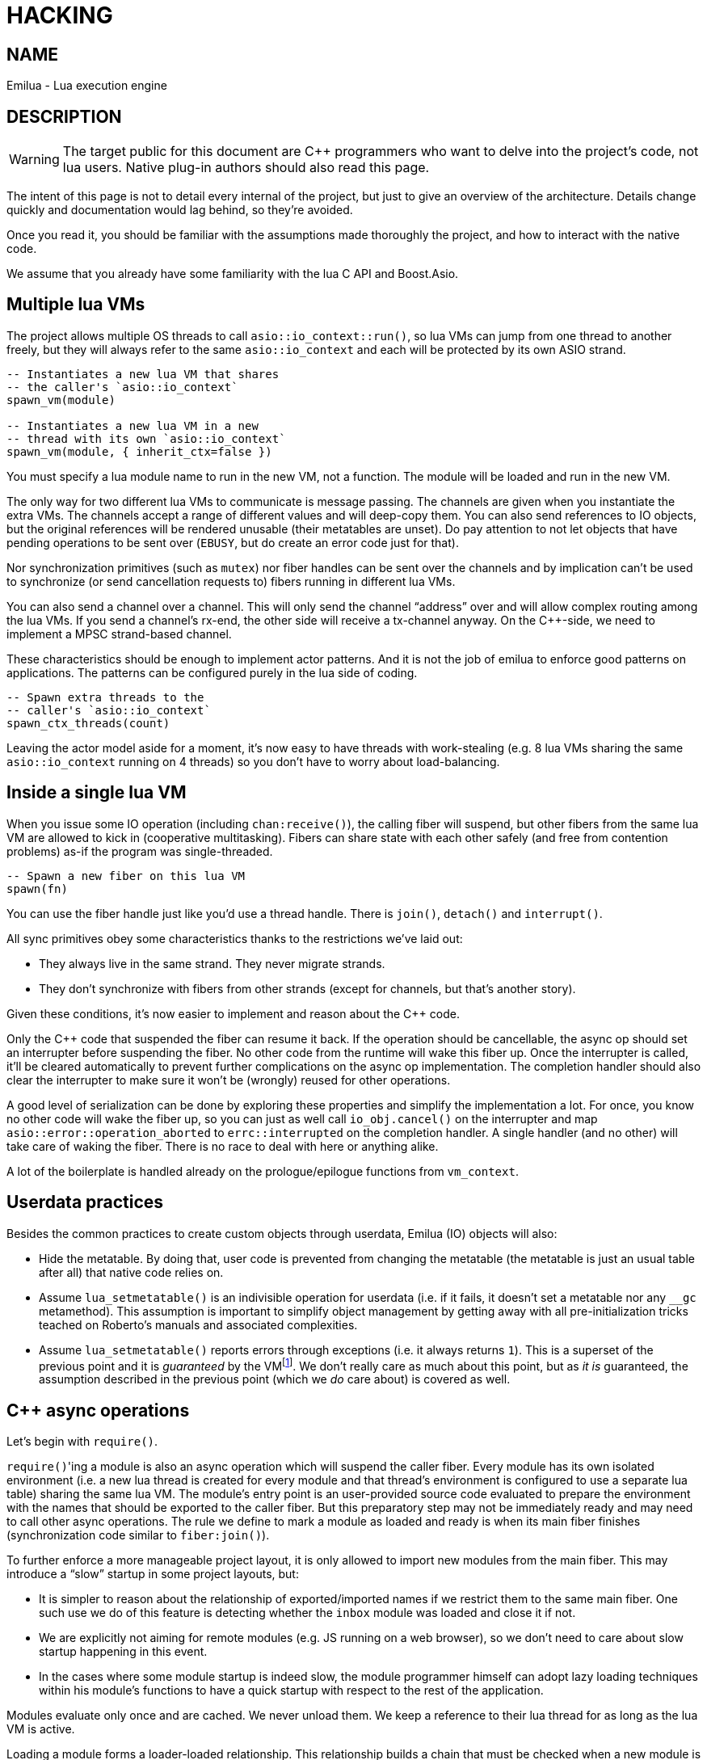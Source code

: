 = HACKING

:_:
:cpp: C++

ifeval::[{doctype} == manpage]

== NAME

Emilua - Lua execution engine

== DESCRIPTION

endif::[]

WARNING: The target public for this document are {cpp} programmers who want to
delve into the project's code, not lua users. Native plug-in authors should also
read this page.

The intent of this page is not to detail every internal of the project, but just
to give an overview of the architecture. Details change quickly and
documentation would lag behind, so they're avoided.

Once you read it, you should be familiar with the assumptions made thoroughly
the project, and how to interact with the native code.

We assume that you already have some familiarity with the lua C API and
Boost.Asio.

== Multiple lua VMs

The project allows multiple OS threads to call `asio::io_context::run()`, so lua
VMs can jump from one thread to another freely, but they will always refer to
the same `asio::io_context` and each will be protected by its own ASIO strand.

[source,lua]
----
-- Instantiates a new lua VM that shares
-- the caller's `asio::io_context`
spawn_vm(module)

-- Instantiates a new lua VM in a new
-- thread with its own `asio::io_context`
spawn_vm(module, { inherit_ctx=false })
----

You must specify a lua module name to run in the new VM, not a function. The
module will be loaded and run in the new VM.

The only way for two different lua VMs to communicate is message passing. The
channels are given when you instantiate the extra VMs. The channels accept a
range of different values and will deep-copy them. You can also send references
to IO objects, but the original references will be rendered unusable (their
metatables are unset). Do pay attention to not let objects that have pending
operations to be sent over (`EBUSY`, but do create an error code just for that).

Nor synchronization primitives (such as `mutex`) nor fiber handles can be sent
over the channels and by implication can't be used to synchronize (or send
cancellation requests to) fibers running in different lua VMs.

You can also send a channel over a channel. This will only send the channel
“address” over and will allow complex routing among the lua VMs. If you send a
channel's rx-end, the other side will receive a tx-channel anyway. On the
{cpp}-side, we need to implement a MPSC strand-based channel.

These characteristics should be enough to implement actor patterns. And it is
not the job of emilua to enforce good patterns on applications. The patterns can
be configured purely in the lua side of coding.

[source,lua]
----
-- Spawn extra threads to the
-- caller's `asio::io_context`
spawn_ctx_threads(count)
----

Leaving the actor model aside for a moment, it's now easy to have threads with
work-stealing (e.g. 8 lua VMs sharing the same `asio::io_context` running on 4
threads) so you don't have to worry about load-balancing.

== Inside a single lua VM

When you issue some IO operation (including `chan:receive()`), the calling fiber
will suspend, but other fibers from the same lua VM are allowed to kick in
(cooperative multitasking). Fibers can share state with each other safely (and
free from contention problems) as-if the program was single-threaded.

[source,lua]
----
-- Spawn a new fiber on this lua VM
spawn(fn)
----

You can use the fiber handle just like you'd use a thread handle. There is
`join()`, `detach()` and `interrupt()`.

All sync primitives obey some characteristics thanks to the restrictions we've
laid out:

* They always live in the same strand. They never migrate strands.
* They don't synchronize with fibers from other strands (except for channels,
  but that's another story).

Given these conditions, it's now easier to implement and reason about the {cpp}
code.

Only the {cpp} code that suspended the fiber can resume it back. If the
operation should be cancellable, the async op should set an interrupter before
suspending the fiber. No other code from the runtime will wake this
fiber up. Once the interrupter is called, it'll be cleared automatically to
prevent further complications on the async op implementation. The completion
handler should also clear the interrupter to make sure it won't be (wrongly)
reused for other operations.

A good level of serialization can be done by exploring these properties and
simplify the implementation a lot. For once, you know no other code will wake
the fiber up, so you can just as well call `io_obj.cancel()` on the interrupter
and map `asio::error::operation_aborted` to `errc::interrupted` on the
completion handler. A single handler (and no other) will take care of waking the
fiber. There is no race to deal with here or anything alike.

A lot of the boilerplate is handled already on the prologue/epilogue functions
from `vm_context`.

== Userdata practices

Besides the common practices to create custom objects through userdata, Emilua
(IO) objects will also:

* Hide the metatable. By doing that, user code is prevented from changing the
  metatable (the metatable is just an usual table after all) that native code
  relies on.
* Assume `lua_setmetatable()` is an indivisible operation for userdata (i.e. if
  it fails, it doesn't set a metatable nor any `__gc` metamethod). This
  assumption is important to simplify object management by getting away with all
  pre-initialization tricks teached on Roberto's manuals and associated
  complexities.
* Assume `lua_setmetatable()` reports errors through exceptions (i.e. it always
  returns `1`). This is a superset of the previous point and it is _guaranteed_
  by the
  VMfootnote:[<http://lua-users.org/lists/lua-l/2007-10/msg00600.html>]. We
  don't really care as much about this point, but as _it is_ guaranteed, the
  assumption described in the previous point (which we _do_ care about) is
  covered as well.

== {cpp} async operations

Let's begin with `require()`.

``require()``'ing a module is also an async operation which will suspend the
caller fiber. Every module has its own isolated environment (i.e. a new lua
thread is created for every module and that thread's environment is configured
to use a separate lua table) sharing the same lua VM. The module's entry point
is an user-provided source code evaluated to prepare the environment with the
names that should be exported to the caller fiber. But this preparatory step may
not be immediately ready and may need to call other async operations. The rule
we define to mark a module as loaded and ready is when its main fiber finishes
(synchronization code similar to `fiber:join()`).

To further enforce a more manageable project layout, it is only allowed to
import new modules from the main fiber. This may introduce a “slow” startup in
some project layouts, but:

* It is simpler to reason about the relationship of exported/imported names if
  we restrict them to the same main fiber. One such use we do of this feature is
  detecting whether the `inbox` module was loaded and close it if not.
* We are explicitly not aiming for remote modules (e.g. JS running on a web
  browser), so we don't need to care about slow startup happening in this event.
* In the cases where some module startup is indeed slow, the module programmer
  himself can adopt lazy loading techniques within his module's functions to
  have a quick startup with respect to the rest of the application.

Modules evaluate only once and are cached. We never unload them. We keep a
reference to their lua thread for as long as the lua VM is active.

Loading a module forms a loader-loaded relationship. This relationship builds a
chain that must be checked when a new module is ``require()``d (so we can for
instance prevent cyclic imports). But each module will have its own
environment. This means the {cpp} function that implements `require()` needs to
check lua-hidden state associated with the caller lua function (not a global
one). That's the module system state per-module.

[NOTE]
--
[discrete]
== Rule

The per-module state is stored by using the module's main thread as a key in the
fibers table. The fibers table is strong, but this isn't a problem because the
module shall never be unloaded anyway. Code that unrefs fiber coroutines shall
check whether the lua thread represents a module and skip removing it from the
fibers table if so.
--

We can't store the module system data directly at the thread environment because
lua code can change the thread environment by calling `setfenv(0, table)`.

We've already gone through the trickiest parts and added the most important
restrictions to the table (no lua-related pun intended), so the remaining rules
should be quick'n'easy to catch.

When you initiate an async operation, the {cpp} side will copy the `lua_State*`
to handle the completion (or cancellation) later. However, any `LUA_ERRMEM` will
trigger an emilua-call to `lua_close()` and `L` may then be invalid when we
later try to resume it. So the completion handler need to check whether the vm
is still valid before accessing it and this is the purpose of the `vm_context`
structure (also protected by the same strand as the vm).

== `this_fiber`

As long as lua code is executing, there is a current fiber and this property
stays unchanged for as long as control doesn't return to host.

transparent, adj.::
Being or pertaining to an existing, nontangible object.
+
[quote, 'IBM System/360 announcement, 1964']
It's there, but you can't see it

virtual, adj.::
Being or pertaining to a tangible, nonexistent object.
+
[quote,Lady Macbeth]
I can see it, but it's not there.

This property is mostly transparent to lua code. Which is to say that the
programmer is aware of this property, but there isn't a tangible object that it
can track back to `this_fiber`. This is *mostly* true, but there is a quite
tangible `this_fiber` lua global object that the user can inspect — exposed at
the beginning of the first thread execution.

However, `this_fiber` being a global is shared among all the fibers, so it can't
point to a single fiber. Instead, it will query which fiber is current and do
operations on it.

{cpp} async ops will always store which fiber is current to know how to resume
it back. And before a fiber is resumed, this info is stored at a know lua
registry's index so future async ops will get to know about it too. The reason
why we can't rely on the `L` argument passed to C functions registered at the VM
and the current fiber needs to be remembered is because there will be a `L` that
points to the wrong lua thread as soon as the user wraps some function in a
coroutine.

This design works well because we don't mix responsibilities of the scheduler
with user code (as is the case for `Fiber#resume` in Ruby which would be better
suited by a `Fiber#spawn()` that accepts ``post``/``dispatch`` execution
policies and would avoid the (un-)parking unsound ideas altogether).

== `LUA_ERRMEM`

Lua code cannot recover from allocation failures. As an example (and single-VM
only):

[source,lua]
----
my_mutex:lock()
scope_cleanup_push(function() my_mutex:unlock() end)
----

If the VM fails to allocate the closure passed to `scope_cleanup_push()`,
`my_mutex` will be kept locked and the lua code inside that VM will be in an
unrecoverable state. There's no pattern or ordering to make resource management
work here as allocation failures can happen almost anywhere and we then inherit
some constraints and reasoning from preemptive scheduling. The only option (and
this applies to *any* allocation failure reported by the lua VM when running
arbitrary user code) is to terminate the VM from the {cpp}-side.

When `lua_close()` is called, there is no guarantee pending operations will be
canceled as they might hold strong references to the underlying IO object
preventing its destructor from getting called. Therefore, the `vm_context`
structure also holds an intrusive container of polymorphic elements which are
destroyed after `lua_close()` is called and can be used to register cleanup code
to avoid such leaks. If the operation finishes, the IO object is free to reclaim
their own objects from this container and use them for other purposes.

`lua_CFunction` objects should never call `lua_close()`. If they detect
`LUA_ERRMEM` all they have to do is to mark the flags field from `vm_context`
and suspend the fiber. The host will take care of closing `lua_State*` and extra
cleanup when it recovers control of the thread.

The other side of the coin is to _detect_ `LUA_ERRMEM`. All interactions with
the VM from the C API happens through the virtual stack, so naturally that's the
first concern. You must not push anything on the stack if there's no extra free
stack slot available. To check for such slot space, there's `lua_checkstack()`.

The usual C function signature is not enough to convey all the semantics
required by the Lua C API. On the
http://www.lua.org/manual/5.1/manual.html#3.7[Functions and Types section from
the manual], we verify the following information:

[quote]
____
Here we list all functions and types from the C API in alphabetical order.  Each
function has an indicator like this: `[-o, +p, x]`

[...] The third field, `x`, tells whether the function may throw errors:
\'``-``' means the function never throws any error; \'``m``' means the function
may throw an error only due to not enough memory; \'``e``' means the function
may throw other kinds of errors; \'``v``' means the function may throw an error
on purpose.
____

The 5.1's signature for `lua_checkstack()` is:

[source,c]
----
int lua_checkstack(lua_State *L, int extra); // [-0, +0, m]
----

That's obviously bogus. If `lua_checkstack()` can throw on `ENOMEM` that means
there is no possible safe interaction with the VM. That's — plain and simple — a
bug. This bug was fixed in Lua 5.2 when the signature changed to:

[source,c]
----
int lua_checkstack(lua_State *L, int extra); // [-0, +0, –]
----

NOTE: Lua 5.2 received a few other improvements concerning `ENOMEM` such as
obsoleting `lua_cpcall()` by introducing light C functions. API-wise, Lua 5.2
was a great release as it fixed many shortcomings.

You don't _always_ need to call `lua_checkstack()` before doing anything thanks
to at least `LUA_MINSTACK` free stack slots being guaranteed for you when the VM
calls into your `lua_CFunction` objects. And here's where things start to get
tricky. Consider the following Lua code:

[source,lua]
----
coroutine.wrap(function()
    spawn(function()
        print('Hello World')
    end)
end)()
----

The underlying C function implementing `spawn()` is exposed to 3 different
`lua_State*` handles:

Current fiber:: `get_vm_context(L).current_fiber()`. The one that calls
`coroutine.wrap()`.

Inner coroutine:: The `L` parameter from `lua_CFunction`. The one that calls
`spawn()`.

New fiber:: `lua_newthread(L)` return value. The one to print “_Hello World_”.

If `lua_error()` is called on `L`, the stack for `L` will be in a completely
deterministic state. Anything this `lua_CFunction` object pushed on the stack
will be popped and the whole `pcall()`-chain on the state `L` will be
respected too. However `lua_error()` might be called indirectly through other
API functions. That's the signature for `lua_newtable()`:

[source,c]
----
void lua_newtable(lua_State *L); // [-0, +1, m]
----

As we've seen previously:

[quote]
____
\'``m``' means the function may throw an error only due to not enough memory
____

“Throw” here means sorts of a call to `lua_error()` (`LUAI_THROW` to be more
accurate). That's the `pcall()`-chain and each `lua_State` has its own (this
property won't change even if you compile the Lua VM as {cpp} code). This
independent `pcall()`-chain for each `lua_State` is not a limitation from the C
API, but an accurate model of the underlying machinery happening in Lua code
itself. Consider the following snippet:

[source,lua]
----
c1 = coroutine.create(function()
    pcall(function()
        -- ...
    end)
end)
----

If `c1` is suspended in the middle of `pcall()`, it retains this private
`pcall()`-chain that doesn't get mixed with `pcall()`-chains from other
coroutines (i.e. the other `lua_State*` handles). Therefore the C API accurately
maps the language behaviour on retaining a private `pcall()`-chain for each
`lua_State` and we can't expect any different behaviour here really. Lua
documentation on the issue has been ironed out little-by-little throughout its
releases. Lua 5.3 was the one to finally explicitly state the behaviour we just
described:

[quote, 'http://www.lua.org/manual/5.3/manual.html#4.6[Lua 5.3 Reference]']
____
The panic function, as its name implies, is a mechanism of last resort. Programs
should avoid it. As a general rule, when a C function is called by Lua with a
Lua state, it can do whatever it wants on that Lua state, as it should be
already protected. However, when C code operates on other Lua states (e.g., a
Lua argument to the function, a Lua state stored in the registry, or the result
of `lua_newthread`), it should use them only in API calls that cannot raise
errors.
____

In short, that means our `spawn()` implementation that is exposed to the {``L``,
current fiber, new fiber} triple would throw to the wrong `pcall()`-chain if it
calls `lua_newtable(new_fiber)`. The solution is to use `lua_xmove()` when
necessary and maintain *rigorous discipline* as to which C API functions are
called on “foreign” `lua_State*` handles paying very special attention to their
respective throw specifications. As for the discipline required,
http://lua-users.org/wiki/ErrorHandlingBetweenLuaAndCplusplus[Rici Lake wrote a
good summary on the lua-users wiki]:

[quote]
____
There are quite a number of API functions which will never throw a Lua
error. API functions that throw errors are identified in the reference manual as
of 5.1.3. First, none of the stack adjustment functions throw errors; this
includes `lua_pop`, `lua_gettop`, `lua_settop`, `lua_pushvalue`, `lua_insert`,
`lua_replace` and `lua_remove`. If you provide incorrect indexes to these
functions, or you haven't called `lua_checkstack`, then you're either going to
get garbage or a segfault, but not a Lua error.

None of the functions which push atomic data -- `lua_pushnumber`, `lua_pushnil`,
`lua_pushboolean` and `lua_pushlightuserdata` ever throw an error. API functions
which push complex objects (strings, tables, closures, threads, full userdata)
may throw a memory error. None of the type enquiry functions -- `lua_is*`,
`lua_type` and `lua_typename` -- will ever throw an error, and neither will the
functions which set/get metatables and environments. `lua_rawget`, `lua_rawgeti`
and `lua_rawequal` will also never throw an error. Aside from `lua_tostring`,
none of the `lua_to*` functions will throw an error, and you can avoid the
possibility of `lua_tostring` throwing an out of memory error by first checking
that the object is a string, using `lua_type`. `lua_rawset` and `lua_rawseti`
may throw an out of memory error. The functions which may throw arbitrary errors
are the ones which may call metamethods; these include all of the non-raw `get`
and `set` functions, as well as `lua_equal` and `lua_lt`.
____

On a side note, Lua 5.2 added the following:

[quote, 'http://www.lua.org/manual/5.2/manual.html#4.6[Lua 5.2 Reference]']
____
If an error happens outside any protected environment, Lua calls a _panic
function_ (see `lua_atpanic`) and then calls `abort`, thus exiting the host
application. Your panic function can avoid this exit by never returning (e.g.,
doing a long jump to your own recovery point outside Lua).

The panic function runs as if it were a message handler (see §2.3); in
particular, the error message is at the top of the stack. However, there is no
guarantees about stack space. To push anything on the stack, the panic function
should first check the available space (see §4.2).
____

That's actually behaviour that already existed on the version 5.1. An
alternative panic function could just throw a {cpp} exception to implement this
`+__attribute__((noreturn))+` behaviour. However this hypothetical panic
function is not an alternative solution to our problems due to the combination
of the following facts:

* As described elsewhere in this document, we require `lua_error()` to act as-if
  it throws a {cpp} exception so our destructors are properly called. That
  requires the underlying Lua VM (LuaJIT in our case) to throw and catch {cpp}
  exceptions.
* A {cpp}-throw is triggered from `lua_newtable(L)`. The type thrown here is
  internal to the Lua VM and we cannot throw it ourselves. `LUA_ERRMEM`
  information is correctly preserved.
* A panic is triggered from `lua_newtable(new_fiber)`. Our panic function would
  in turn discard `LUA_ERRMEM` and throw a generic {cpp} exception.
* On `lua_newtable(new_fiber)` hitting `LUA_ERRMEM`, the ``L``'s {cpp}-catch
  handler wouldn't receive the original error (`LUA_ERRMEM`). That means
  information loss. That means our host code (the code that first calls into the
  Lua VM) won't call `lua_close()` (when it should) as its
  `lua_pcall()`/`lua_resume()` call might not report the correct error reason
  (`LUA_ERRMEM`). That also means the possibility to unwind the wrong number of
  cascaded `pcall()` blocks (a `pcall()` from Lua code is not supposed to handle
  `LUA_ERRMEM` — if correctly detected — so the number of blocks unwinded
  differs whenever `LUA_ERRMEM` is involved).
* Although LuaJIT can catch generic {cpp} exceptions, it lacks context and
  cannot possibly restore the stack state on each lateral `lua_State*` handle at
  play (the triple {``L``, current fiber, new fiber} in our case). If the
  `spawn()` `lua_CFunction` had a value pushed on the `current_fiber` stack when
  a `new_fiber` panic-triggered exception raises, the value on the
  `current_fiber` stack wouldn't be properly popped by the time `L` handles the
  {cpp} exception (and do remember that `L` is executing nested on top of
  `current_fiber` so you can already imagine the chaos here). In short, the Lua
  VM needs our cooperation to maintain some invariants.
* By wrapping these calls into our own {cpp} catch blocks we could work around
  some of these issues, but the thought that thread control would still return
  to the Lua VM one last time _after_ the panic handler got called is just too
  scary and previous mailing list threads on this topic weren't very
  reassuring. For one, if the exception is panic-triggered by `current_fiber`,
  we won't know what remains on this stack (except for the stack top), but
  that's exactly the `lua_State` that the host is operating on when our
  `lua_CFunction` got called on `L`. Even if control does return safely to our
  host it would still have problems to deal with there.

That covers our policy when implementing `lua_CFunction` objects. In short, we
cannot resort to Lua panics here and the only real solution is the *rigorous
discipline* on C API usage mentioned earlier.

Now let's talk about our policy for host code. The Lua suspending IO functions
are implemented by querying which fiber is current and scheduling a
`lua_resume()` on it as the callback for some Boost.Asio supported {cpp}
`async_*()` function (plus a ton of other details properly documented elsewhere
on this document such as strand handling and so on). The initiating function is
called from the Lua VM, but the callback is not. The callback will act as the
host.

Back to `lua_resume()`, this function itself doesn't throw:

[source,c]
----
int lua_resume(lua_State *L, int narg); // [-?, +?, –]
----

However the code that runs before `lua_resume()` might throw. This is the code
that pushes the arguments to the coroutine. For instance, if a string is one of
the coroutine parameters, you will have to use C API that might throw on
`ENOMEM`:

[source,c]
----
void lua_pushlstring(lua_State *L, const char *s, size_t len); // [-0, +1, m]
----

It's no use trying to call `lua_pcall()` to wrap `lua_pushlstring()`
here. `lua_state()` now returns `LUA_YIELD` and that means you can't use
`lua_pcall()` on this `lua_State*` handle. You can't create a new handle and use
the `lua_xmove()` trick either as `lua_newthread()` itself can throw on
`ENOMEM`:

[source,c]
----
lua_State *lua_newthread(lua_State *L); // [-0, +1, m]
----

Fear not, for here is the place where we can finally use a panic function to
throw a custom {cpp} exception. There are only two caveats. The first one is
related to
https://www.freelists.org/post/luajit/LuaJIT-ObjectiveC-throw-in-lua-atpanic-clang-infinite-recursion,5[LuaJIT
having such tight integration with native exceptions that it makes (almost) no
distinction between `lua_pcall()` and {cpp} catch frames]{_}footnote:[Do notice
that contrary to the feeling nourished in the mailing list thread, panic
functions also would work in our case. I've tested/verified and I also followed
the relevant source code for multiple LuaJIT versions. Really, it's okay.]. The
net result is that you can use {cpp}'s catch-all blocks and then no panic
function will ever be involved (by now you must be feeling that we just
travelled to the farthest candy shop in the kingdom just to make a full-turn
just one block away from destination when we changed our minds and decided to go
on the neighbour's candy shop). Despite the lack of a real panic function
throwing our own exceptions, I'll still use the same previous terminology
(i.e. panic-triggered exceptions).

The second caveat is a little charming race to avoid. The completion handler
doing the host job is executed through the strand that protects the VM. If we
let the exception escape the completion handler, another thread might try to use
the VM before we have the chance to close it. In other words, the following
approach has a race and thus is not used:

[source,cpp]
----
for (;;) {
    try {
        // Completion handler allows the panic
        // exception to escape here.
        ioctx.run();
        break;
    } catch (...) {
        // This is a bug. This code isn't executed
        // through the VM strand. A pending operation
        // that just finished could try to access
        // `current` from another thread while we're
        // here.
        vm_context* current = ...;
        current->close();
        continue;
    }
}
----

Therefore, it is responsibility from the completion handler to handle the
panic-triggered exception (sorry about the boilerplate on your side, but that's
the way it is).

[source,cpp]
----
try {
    // lua_push*() calls
} catch (...) {
    vm_ctx->close();
    return;
}
int res = lua_resume(fiber, narg);
----

That is enough to cover the policy for host code and finally finish the
`LUA_ERRMEM` discussion too.

== Channels and resources

The biggest challenge to cross-VM resource management are the multi-strand sync
primitives (i.e. the channels). They have to execute code that jumps from one
strand to another to finish their jobs. If the associated execution context
already finished, then they would be stuck forever. The solution is for them to
keep the execution context busy through a work guard.

However some rules are needed to make this work:

* Rx-channels (i.e. `inbox`) don't keep work guards.
* Tx-channels keep a work guard to the other end while they are alive. But they
  only keep a work guard to their own strands when they have an active
  operation.

If the tx-channels are not closed, they will prevent execution contexts that are
no longer necessary from being destroyed. But that's the best we can do. We
could periodically call the GC to free unused channels, but so will lua code
anyway and there's nothing left for us to do on the {cpp} side. A good practice
for lua code would be to add the following chunk at the beginning of the fiber
who's gonna process the actor messages:

[source,lua]
----
scope_cleanup_push(function() inbox:close() end)
----

Extra rules for channels management:

* As an extra safety measure, if the main fiber finishes and `inbox` wasn't
  imported, the runtime closes it.
* Channels (tx and rx) also get closed when the VM is terminated.
* Channels must only upgrade their weak references to `vm_context` once they
  migrated to the target strand. Otherwise, they would prevent the VM from
  auto-closing (and hairy problems would follow).

== The exception mechanism

{cpp} exceptions must not be used to propagate errors across lua/{cpp}
frames. However, lua errors may simply trigger stack unwinding (the code makes
heavy use of `setjmp()`) and we do depend on RAII to keep the code correct.

It is assumed that any call to `lua_error()` will behave as-if it throws a {cpp}
exception (thus triggering our destructors). We require some support from the
luaJIT VM for this. Specifically, we can't rely on
http://luajit.org/extensions.html#exceptions[the “no interoperability” category
from their “exception” section on the “extensions” page] because the following
restriction:

[quote]
____
Throwing Lua errors across {cpp} frames will not call {cpp} destructors.
____

To make matters worse, the feature we do depend on only appears in the the “full
interoperability” category:

[quote]
____
Throwing Lua errors across {cpp} frames is safe. {cpp} destructors will be
called.
____

A different approach would be to implement an exception mechanism in terms of
coroutines (although it'd add to code complexity):

[quote, leafo, 'http://leafo.net/posts/itchio-and-coroutines.html#overview-of-coroutines[leafo.net]']
____
----
Exceptions < Coroutines < Continuations
----

Exceptions can be thought of as a subclass of coroutines. You can implement an
exception mechanism with coroutines.
____

But this path would be a dead-end as native lua errors would still be reported
through `lua_error()`. For luaJIT, `lua_error()` plays well with our code
because:

[quote, 'http://luajit.org/extensions.html#resumable']
____
The LuaJIT VM is fully resumable. This means you can yield from a coroutine even
across contexts, where this would not possible with the standard Lua 5.1 VM:
e.g. you can yield across `pcall()` and `xpcall()`, across iterators and across
metamethods.
____

Wasn't for this guarantee, the project would be monstrous. To understand why
this guarantee is important, let's unravel the fundamental pattern for fibers
support. We always implicitly wrap every user code inside a lua coroutine:

[source,lua]
----
local fib = coroutine.create(user_fn)
----

So async operations can suspend the calling fiber and resume them later.

But `user_fn` might very well contain a `pcall()` and execute our suspending
async function inside it:

[source,lua]
----
function user_fn()
    pcall(function()
        io_obj:emilua_async_op()
    end)
end
----

The exception mechanism should not block our ability to suspend fibers. When our
own native code calls `lua_yield()` to suspend a fiber, the suspension mechanism
should be able to cross the `pcall()` barrier.

To wrap all up so far, the standard lua exception mechanism is used to report
errors. The only difference is that emilua will `lua_error()` a structured error
object inspired by `std::error_code` for our own errors.

Things would get a little tricky on the following point that we raised
previously though:

[quote]
____
[...] and we do depend on RAII to keep the code correct.
____

Imagine we have some code like the following:

[source,cpp]
----
class reference
{
public:
    reference() : L(nullptr) {}

    reference(lua_State* L)
        : L(L)
        , idx(luaL_ref(L, LUA_REGISTRYINDEX))
    {}

    ~reference()
    {
        if (!L)
            return;

        luaL_unref(L, LUA_REGISTRYINDEX, idx);
    }

    reference(reference&& o)
        : L(o.L)
        , idx(o.idx)
    {
        o.L = nullptr;
    }

    lua_State* state() const
    {
        return L;
    }

    void push() const
    {
        assert(L);
        lua_pushinteger(L, idx);
        lua_gettable(L, LUA_REGISTRYINDEX);
    }

private:
    lua_State* L;
    int idx;
};
----

If an object of this type has its destructor called on `lua_error()`-triggered
stack unwinding, it means we're manipulating the `lua_State*` (`luaL_unref(L)`
in this example) on stack unwinding (i.e. outside of a lua-catch block which
would be just after a `pcall()` return). If the VM is not in a safe state for
manipulations at this moment (this scenario just doesn't happen if you stick
with plain C which is the target lua was developed for) then we're
screwed. Luckily, the VM can handle such situations just fine as it is hinted on
the luaJIT documentation:

[quote, '<http://luajit.org/ext_c_api.html#mode_wrapcfunc>', 'Recommended usage pattern for `LUAJIT_MODE_WRAPCFUNC`']
____
[source,cpp]
----
static int wrap_exceptions(lua_State *L, lua_CFunction f)
{
  try {
    return f(L);  // Call wrapped function and return result.
  } catch (const char *s) {  // Catch and convert exceptions.
    lua_pushstring(L, s);
  } catch (std::exception& e) {
    lua_pushstring(L, e.what());
  } catch (...) {
    lua_pushliteral(L, "caught (...)");
  }
  return lua_error(L);  // Rethrow as a Lua error.
}
----
____

This guarantee is promised again (although this version of the promise is
read-only) in their “extensions” page (and again only at the _full
interoperability_ category):

[quote, '<http://luajit.org/extensions.html#exceptions> (emphasis mine)']
____
Lua errors can be caught on the {cpp} side with `catch(...)`. The corresponding
Lua error message *can be retrieved from the Lua stack*.
____

The final piece for our puzzle is related to async ops converting
`std::error_code` into lua exceptions (i.e. `lua_error()`). The completion
handler for async ops is not called in a lua context, so they cannot just call
`lua_error()` and hope the correct context will catch the exception (there's no
API similar to
https://www.boost.org/doc/libs/1_67_0/libs/context/doc/html/context/ff.html#context.ff.executing_function_on_top_of_a_fiber[`resume_with()`
from Boost.Context]). They need to return control to the native code that
suspended the fiber so it can throw a lua exception before control returns to
lua code.

This guarantee used to exist on luaJIT 1.x (which included Coco):

[quote, '<http://coco.luajit.org/api.html#lua_yield>']
____
Now, if the current coroutine has an associated C stack, `lua_yield()` returns
the number of arguments passed back from the resume.
____

The lack of allocated C stacks brings more complications to the implementation
that will be discussed
later. https://www.lua.org/manual/5.2/manual.html#lua_yieldk[`lua_yieldk()`]
from Lua 5.2 would be enough for us (and cheaper!),
https://github.com/LuaJIT/LuaJIT/issues/48[but we don't have that either].

Yet another option would be to set an one-time hook to be called immediately
just before resuming the lua coroutine, but it'd present challenges in the
future if we ever add debugging support, so it is avoided.

And the solution Emilua get away with is wrapping the C function inside a lua
function. The C function returns a 2-tuple. If the first argument is not nil,
the lua function itself will take care of use it to raise an error.

[source,lua]
----
local error, native = ...
return function(...)
    local e, v = native(...)
    if e then
        error(e)
    else
        return v
    end
end
----

== User-coroutines

Let's jump straight to a topic that gives some sense of continuity to the
previous section. The `pcall()` barrier is not the only barrier that the user
can insert to prevent `lua_yield()` from suspending the fiber. The user might
very well just wrap calls using `coroutine.create()`:

[source,lua]
----
function user_fn()
    coroutine.create(function()
        io_obj:emilua_async_op()
    end)
end
----

[NOTE]
--
[discrete]
== Rule

Lua's `coroutine` module must never be directly exposed to lua code.
--

The problem is solved by exposing a different `coroutine` module — a small shim
over the original one. This version inspects ``this_fiber``'s suspension reason
(native code or lua code).

Conceptually, the implementation looks like this:

[source,lua]
----
function coroutine.resume(co, ...)
    if _G.busy_coroutines[co] then
        -- CORUN
        error("cannot resume running coroutine", 2)
    end

    local args = {...}
    while true do
        local ret = {raw_coroutine.resume(co, unpack(args))}
        if ret[1] == false then
            return unpack(ret)
        end
        if _G.this_fiber.native_yield then
            _G.busy_coroutines[co] = true
            args = {raw_coroutine.yield(unpack(ret, 2))}
            _G.busy_coroutines[co] = nil
        else
            return unpack(ret)
        end
    end
end

function coroutine.yield(...)
    if _G.fibers[raw_coroutine.running()] ~= nil then
        error("bad coroutine", 2)
    end
    return raw_coroutine.yield(...)
end

function coroutine.status(co)
    if _G.busy_coroutines[co] then
        return "normal"
    end

    return raw_coroutine.status(co)
end

function coroutine.running()
    local co = raw_coroutine.running()
    if _G.fibers[co] ~= nil then
        -- Fiber's coroutines work just like the main coroutine
        return nil
    end

    return co
end

coroutine.create = ...
coroutine.wrap = ...
----

== Dead fibers

When an exception escapes the fiber stack, the hook registered with
`sys.set_uncaught_hook()` is called. The default hook prints the stack trace to
`stderr` and additionally terminates the VM if the exception escaped from the
main fiber. If the custom hook itself fails, the default hook is then called
anyway.

Scope handlers are properly popped and called after the hook returns control of
the thread to the runtime.

The hook is only called for detached fibers. Therefore, a different behaviour
can be chosen for each ``join()``ed fiber. Also, if the fiber isn't explicitly
``detach()``ed, the hook action will be deferred until some GC round.

There isn't a `pcall` block around the whole program. `lua_resume` is enough and
it has the nice property of not unwinding the stack so it can be examined from
the error handler. A new lua thread is created to execute the uncaught-hook
while it has the chance to examine the unchanged error'ed call stack.

NOTE: The hook mechanism isn't implemented yet.

== Functions that receive a lua callback

There are plenty of functions that have a lua closure as a parameter
(e.g. `pcall()`, `scope()`, ...). If we blindly implement them in plain C, they
will configure a non-leaf C stack frame which we cannot suspend.

To avoid the C stack frame in the middle of the call-stack altogether, we
implement (parts of) these functions in lua, not C. The problem is then how to
expose sensitive raw resources that the C functions would use. One of the goals
is to not let these resources escape elsewhere.

A quick way to achieve it is by having a lua bootstrap function/chunk to create
closures and later change their upvalues through C:

[source,lua]
----
local private_resource = ...
return function()
    -- use `private_resource`
end
----

This approach is naive as luaJIT 2.x does not implement some lua functions
(i.e. the sensitive raw resources that we want to keep private) as C functions
and we cannot feed them as upvalues for the imported bytecode. For instance, we
have this behaviour for `pcall()`:

[source,cpp]
----
lua_pushcfunction(L, luaopen_base);
lua_call(L, 0, 0);
lua_getglobal(L, "pcall");
lua_CFunction pcall_addr = lua_tocfunction(L, -1);
assert(pcall_addr == nullptr); // :-(
----

Therefore the lua bytecode won't be a closure with uninitialized upvalues per
se, but a function that receives the private resources and returns the needed
closure. It is an extra step on startup, but at least we save some cycles by
compiling the bytecode with stripped debug info in the project build stage.

== Process environment

A part of the process environment (e.g. UNIX signals) should be under complete
control of the program and no external library should meddle with it. However,
no protections will be provided to enforce this good practice.

== VM settings inheritance

New actors should inherit generic customization points for the GC (e.g. step
count and period) and the JIT. They should also inherit allocator settings, but
they must *not* be prevented from creating new actors with higher allocation
quotas (unless of course the global pool is already at its limit).

== Lua 5.2/LuaJIT extensions

We use some C functions found only on Lua 5.2+ and/or LuaJIT:

* `luaL_traceback()`
* `luaopen_bit()`
* `luaopen_jit()`
* `luaopen_ffi()`
* `LUAJIT_VERSION_SYM()`

https://github.com/keplerproject/lua-compat-5.2[There are projects such as
Kepler that offer a port of these functions to Lua 5.1].

== 2GB addressing limit

http://hacksoflife.blogspot.com/2012/12/integrating-luajit-with-x-plane-64-bit.html[luaJIT
has a serious 2GB limit] that has been
https://www.freelists.org/post/luajit/Fixed-a-segfault-when-unsinking-64bit-pointers[fixed
on forks]. By default, the broken 64-bit addressing mode is hidden behind
`LUAJIT_ENABLE_GC64`. Emilua might consider moving to
https://www.freelists.org/post/luajit/LuaJIT-staging-fork-to-move-the-project-forward[moonjit]
if its author don't try to part away from the lua 5.1 core and keep himself
distant from 5.3+ syntactic explosion madness. I *don't* like this {cpp}-like
culture expanding to lua or other languages (kudos to Go here for avoiding it).

== JIT parameters

The JIT parameters are also changed from the
http://luajit.org/running.html#opt_O[old defaults]:

[source,lua]
----
maxtrace=1000
maxrecord=4000
maxmcode=512  -- in KB
----

To https://github.com/openresty/luajit2#updated-jit-default-parameters[defaults
based on OpenResty findings]:

[source,lua]
----
maxtrace=8000
maxrecord=16000
maxmcode=40960  -- in KB
----

== Open questions

* Describe the behaviour for `sys.exit()` (for main and secondary VMs). Should
  it call the cancellator for every active operation? Should it exit the
  application?

== Extra caution to take when writing plug-ins

Always keep in mind:

* If you enable your IO object to be sent over channels, it'll also be able to
  migrate to a different `asio::io_context` and you must take care to keep a
  work guard to the original `asio::io_context`.
* Pending operations must hold a strong reference to `vm_context` and a work
  guard — directly or indirectly — to `vm_context.strand()`.
* IO objects (channels included) by themselves must not hold any strong
  references to their own `vm_context` (this cycle would prevent auto-closing
  the VM and associated channels). Operation initiation is the perfect time to
  upgrade _weak_ references (if any) to strong ones.
* Pending operations must not trust `L` from the initiating operation to decide
  which fiber to wake-up later on. They must resort — at initiation time — to
  the `vm_context` API. Check the simple `sleep_for()` implementation for a code
  template.

== Final note

Emilua software is complex. There should be no pursuit in indefinitely extending
this base. Rather, we should search for stabilization and maturity (and also
tooling around a solid base).

If you think there should be a nice lua library to handle IRC and what-not, by
all means do write it, but write it as a separate lua library (or native
plug-in), and compete against the free market of libraries. Do not submit a
proposal to integrate it in the core. There are no batteries included. And there
shall be no committee-driven development.

Likewise, we should be stuck in the current lua syntax (5.1 plus some extensions
found in the beta branch of luaJIT
2.1{_}footnote:[<http://luajit.org/extensions.html#lua52>
(`-DLUAJIT_ENABLE_LUA52COMPAT`).]) forever. If you want more syntax, use a
transpiler.

